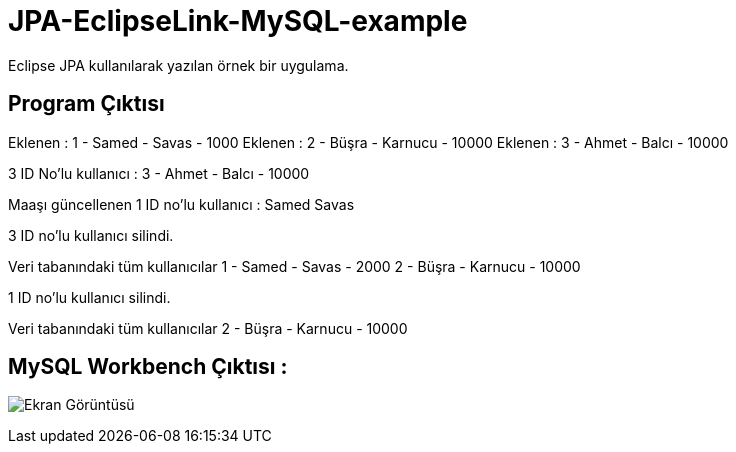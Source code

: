 = JPA-EclipseLink-MySQL-example

Eclipse JPA kullanılarak yazılan örnek bir uygulama.

== Program Çıktısı

Eklenen : 1 - Samed - Savas - 1000
Eklenen : 2 - Büşra - Karnucu - 10000
Eklenen : 3 - Ahmet - Balcı - 10000

3 ID No'lu kullanıcı : 3 - Ahmet - Balcı - 10000

Maaşı güncellenen 1 ID no'lu kullanıcı : Samed Savas

3 ID no'lu kullanıcı silindi.

Veri tabanındaki tüm kullanıcılar
1 - Samed - Savas - 2000
2 - Büşra - Karnucu - 10000

1 ID no'lu kullanıcı silindi.

Veri tabanındaki tüm kullanıcılar
2 - Büşra - Karnucu - 10000

== MySQL Workbench Çıktısı : 
image:screenshot.png[Ekran Görüntüsü, title="Ekran Görüntüsü"]
